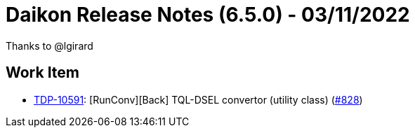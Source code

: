 = Daikon Release Notes (6.5.0) - 03/11/2022

Thanks to @lgirard

== Work Item
- link:https://jira.talendforge.org/browse/TDP-10591[TDP-10591]: [RunConv][Back] TQL-DSEL convertor (utility class) (link:https://github.com/Talend/daikon/pull/828[#828])
